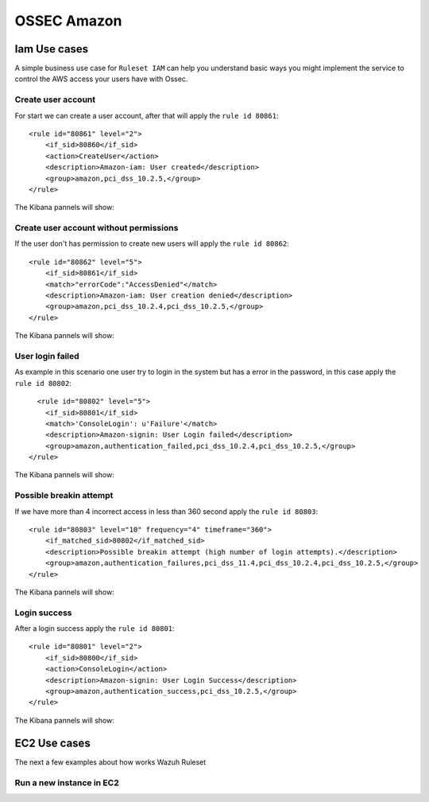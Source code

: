 .. _ossec_amazon:

OSSEC Amazon
============

Iam Use cases
-------------

A simple business use case for ``Ruleset IAM`` can help you understand basic ways you might implement the service to control the AWS access your users have with Ossec.

Create user account
+++++++++++++++++++

For start we can create a user account, after that will apply the ``rule id 80861``:: 

    <rule id="80861" level="2">
        <if_sid>80860</if_sid>
        <action>CreateUser</action>
        <description>Amazon-iam: User created</description>
        <group>amazon,pci_dss_10.2.5,</group>
    </rule>

The Kibana pannels will show:

.. image:: images/aws/aws-login-1.png
    :align: center
    :width: 100%

Create user account without permissions
+++++++++++++++++++++++++++++++++++++++

If the user don't has permission to create new users will apply the ``rule id 80862``::

    <rule id="80862" level="5">
        <if_sid>80861</if_sid>
        <match>"errorCode":"AccessDenied"</match>
        <description>Amazon-iam: User creation denied</description>
        <group>amazon,pci_dss_10.2.4,pci_dss_10.2.5,</group>
    </rule>


The Kibana pannels will show:

.. image:: images/aws/aws-login-2.png
    :align: center
    :width: 100%

User login failed
+++++++++++++++++

As example in this scenario one user try to login in the system but has a error in the password, in this case apply the ``rule id 80802``::

      <rule id="80802" level="5">
        <if_sid>80801</if_sid>
        <match>'ConsoleLogin': u'Failure'</match>
        <description>Amazon-signin: User Login failed</description>
        <group>amazon,authentication_failed,pci_dss_10.2.4,pci_dss_10.2.5,</group>
    </rule>

The Kibana pannels will show:

.. image:: images/aws/aws-login-3.png
    :align: center
    :width: 100%

Possible breakin attempt
++++++++++++++++++++++++

If we have more than 4 incorrect access in less than 360 second apply the ``rule id 80803``::

    <rule id="80803" level="10" frequency="4" timeframe="360">
        <if_matched_sid>80802</if_matched_sid>
        <description>Possible breakin attempt (high number of login attempts).</description>
        <group>amazon,authentication_failures,pci_dss_11.4,pci_dss_10.2.4,pci_dss_10.2.5,</group>
    </rule>

The Kibana pannels will show:

.. image:: images/aws/aws-login-4.png
    :align: center
    :width: 100%


Login success
+++++++++++++

After a login success apply the ``rule id 80801``::

    <rule id="80801" level="2">
        <if_sid>80800</if_sid>
        <action>ConsoleLogin</action>
        <description>Amazon-signin: User Login Success</description>
        <group>amazon,authentication_success,pci_dss_10.2.5,</group>
    </rule>

The Kibana pannels will show:

.. image:: images/aws/aws-login-5.png
    :align: center
    :width: 100%

EC2 Use cases
-------------

The next a few examples about how works Wazuh Ruleset

Run a new instance in EC2
+++++++++++++++++++++++++


